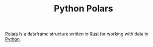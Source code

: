 :PROPERTIES:
:ID:       056cfe3b-c8a4-42b5-bea2-b7186e1d2a5e
:mtime:    20240121114416
:ctime:    20240121114416
:END:
#+TITLE: Python Polars
#+FILETAGS: :python:data:

[[https://pola.rs/][Polars]] is a dataframe structure written in [[id:3469c33e-7c61-46c7-b01e-655695f3b93c][Rust]] for working with data in [[id:5b5d1562-ecb4-4199-b530-e7993723e112][Python]].
